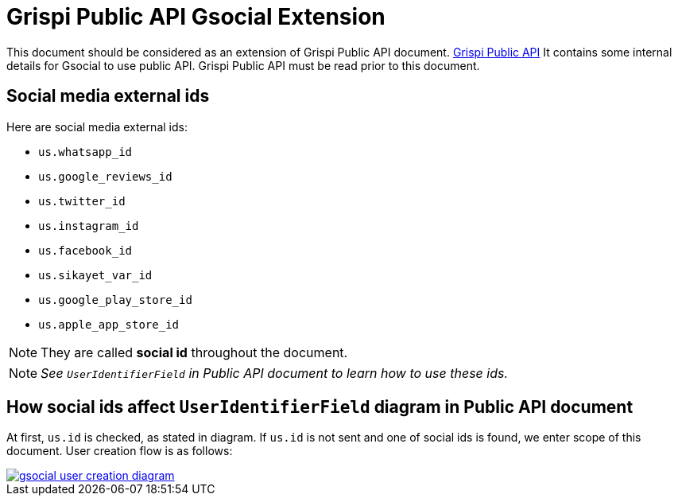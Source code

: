= Grispi Public API Gsocial Extension

This document should be considered as an extension of Grispi Public API document. https://grispiapp.github.io/api-docs/[Grispi Public API] It contains some internal details for Gsocial to use public API. Grispi Public API must be read prior to this document.

== Social media external ids
Here are social media external ids:

* `us.whatsapp_id`
* `us.google_reviews_id`
* `us.twitter_id`
* `us.instagram_id`
* `us.facebook_id`
* `us.sikayet_var_id`
* `us.google_play_store_id`
* `us.apple_app_store_id`

NOTE: They are called *social id* throughout the document.

NOTE: _See `UserIdentifierField` in Public API document to learn how to use these ids._

== How social ids affect `UserIdentifierField` diagram in Public API document
At first, `us.id` is checked, as stated in diagram. If `us.id` is not sent and one of social ids is found, we enter scope of this document. User creation flow is as follows:

[link=gsocial_user_creation_diagram.jpg]
image::gsocial_user_creation_diagram.jpg[]
